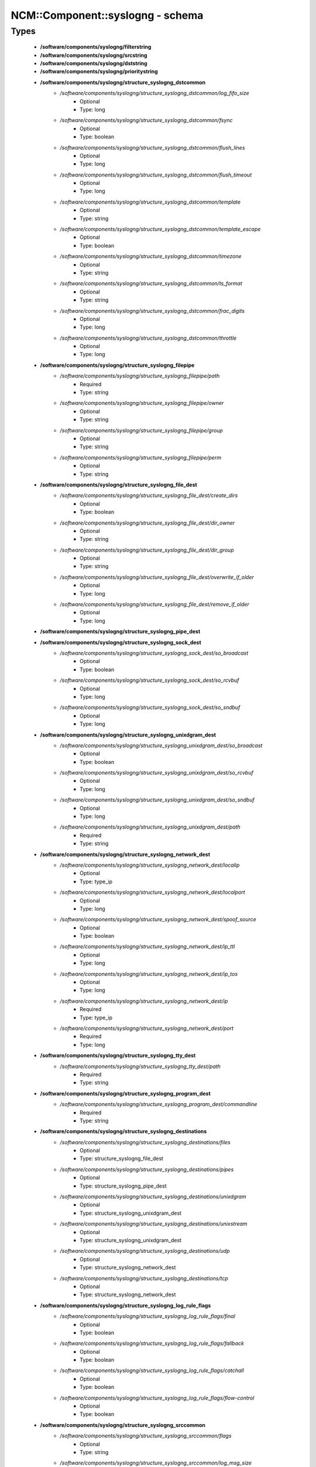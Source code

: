 ###################################
NCM\::Component\::syslogng - schema
###################################

Types
-----

 - **/software/components/syslogng/filterstring**
 - **/software/components/syslogng/srcstring**
 - **/software/components/syslogng/dststring**
 - **/software/components/syslogng/prioritystring**
 - **/software/components/syslogng/structure_syslogng_dstcommon**
    - */software/components/syslogng/structure_syslogng_dstcommon/log_fifo_size*
        - Optional
        - Type: long
    - */software/components/syslogng/structure_syslogng_dstcommon/fsync*
        - Optional
        - Type: boolean
    - */software/components/syslogng/structure_syslogng_dstcommon/flush_lines*
        - Optional
        - Type: long
    - */software/components/syslogng/structure_syslogng_dstcommon/flush_timeout*
        - Optional
        - Type: long
    - */software/components/syslogng/structure_syslogng_dstcommon/template*
        - Optional
        - Type: string
    - */software/components/syslogng/structure_syslogng_dstcommon/template_escape*
        - Optional
        - Type: boolean
    - */software/components/syslogng/structure_syslogng_dstcommon/timezone*
        - Optional
        - Type: string
    - */software/components/syslogng/structure_syslogng_dstcommon/ts_format*
        - Optional
        - Type: string
    - */software/components/syslogng/structure_syslogng_dstcommon/frac_digits*
        - Optional
        - Type: long
    - */software/components/syslogng/structure_syslogng_dstcommon/throttle*
        - Optional
        - Type: long
 - **/software/components/syslogng/structure_syslogng_filepipe**
    - */software/components/syslogng/structure_syslogng_filepipe/path*
        - Required
        - Type: string
    - */software/components/syslogng/structure_syslogng_filepipe/owner*
        - Optional
        - Type: string
    - */software/components/syslogng/structure_syslogng_filepipe/group*
        - Optional
        - Type: string
    - */software/components/syslogng/structure_syslogng_filepipe/perm*
        - Optional
        - Type: string
 - **/software/components/syslogng/structure_syslogng_file_dest**
    - */software/components/syslogng/structure_syslogng_file_dest/create_dirs*
        - Optional
        - Type: boolean
    - */software/components/syslogng/structure_syslogng_file_dest/dir_owner*
        - Optional
        - Type: string
    - */software/components/syslogng/structure_syslogng_file_dest/dir_group*
        - Optional
        - Type: string
    - */software/components/syslogng/structure_syslogng_file_dest/overwrite_if_older*
        - Optional
        - Type: long
    - */software/components/syslogng/structure_syslogng_file_dest/remove_if_older*
        - Optional
        - Type: long
 - **/software/components/syslogng/structure_syslogng_pipe_dest**
 - **/software/components/syslogng/structure_syslogng_sock_dest**
    - */software/components/syslogng/structure_syslogng_sock_dest/so_broadcast*
        - Optional
        - Type: boolean
    - */software/components/syslogng/structure_syslogng_sock_dest/so_rcvbuf*
        - Optional
        - Type: long
    - */software/components/syslogng/structure_syslogng_sock_dest/so_sndbuf*
        - Optional
        - Type: long
 - **/software/components/syslogng/structure_syslogng_unixdgram_dest**
    - */software/components/syslogng/structure_syslogng_unixdgram_dest/so_broadcast*
        - Optional
        - Type: boolean
    - */software/components/syslogng/structure_syslogng_unixdgram_dest/so_rcvbuf*
        - Optional
        - Type: long
    - */software/components/syslogng/structure_syslogng_unixdgram_dest/so_sndbuf*
        - Optional
        - Type: long
    - */software/components/syslogng/structure_syslogng_unixdgram_dest/path*
        - Required
        - Type: string
 - **/software/components/syslogng/structure_syslogng_network_dest**
    - */software/components/syslogng/structure_syslogng_network_dest/localip*
        - Optional
        - Type: type_ip
    - */software/components/syslogng/structure_syslogng_network_dest/localport*
        - Optional
        - Type: long
    - */software/components/syslogng/structure_syslogng_network_dest/spoof_source*
        - Optional
        - Type: boolean
    - */software/components/syslogng/structure_syslogng_network_dest/ip_ttl*
        - Optional
        - Type: long
    - */software/components/syslogng/structure_syslogng_network_dest/ip_tos*
        - Optional
        - Type: long
    - */software/components/syslogng/structure_syslogng_network_dest/ip*
        - Required
        - Type: type_ip
    - */software/components/syslogng/structure_syslogng_network_dest/port*
        - Required
        - Type: long
 - **/software/components/syslogng/structure_syslogng_tty_dest**
    - */software/components/syslogng/structure_syslogng_tty_dest/path*
        - Required
        - Type: string
 - **/software/components/syslogng/structure_syslogng_program_dest**
    - */software/components/syslogng/structure_syslogng_program_dest/commandline*
        - Required
        - Type: string
 - **/software/components/syslogng/structure_syslogng_destinations**
    - */software/components/syslogng/structure_syslogng_destinations/files*
        - Optional
        - Type: structure_syslogng_file_dest
    - */software/components/syslogng/structure_syslogng_destinations/pipes*
        - Optional
        - Type: structure_syslogng_pipe_dest
    - */software/components/syslogng/structure_syslogng_destinations/unixdgram*
        - Optional
        - Type: structure_syslogng_unixdgram_dest
    - */software/components/syslogng/structure_syslogng_destinations/unixstream*
        - Optional
        - Type: structure_syslogng_unixdgram_dest
    - */software/components/syslogng/structure_syslogng_destinations/udp*
        - Optional
        - Type: structure_syslogng_network_dest
    - */software/components/syslogng/structure_syslogng_destinations/tcp*
        - Optional
        - Type: structure_syslogng_network_dest
 - **/software/components/syslogng/structure_syslogng_log_rule_flags**
    - */software/components/syslogng/structure_syslogng_log_rule_flags/final*
        - Optional
        - Type: boolean
    - */software/components/syslogng/structure_syslogng_log_rule_flags/fallback*
        - Optional
        - Type: boolean
    - */software/components/syslogng/structure_syslogng_log_rule_flags/catchall*
        - Optional
        - Type: boolean
    - */software/components/syslogng/structure_syslogng_log_rule_flags/flow-control*
        - Optional
        - Type: boolean
 - **/software/components/syslogng/structure_syslogng_srccommon**
    - */software/components/syslogng/structure_syslogng_srccommon/flags*
        - Optional
        - Type: string
    - */software/components/syslogng/structure_syslogng_srccommon/log_msg_size*
        - Optional
        - Type: long
    - */software/components/syslogng/structure_syslogng_srccommon/log_iw_size*
        - Optional
        - Type: long
    - */software/components/syslogng/structure_syslogng_srccommon/log_fetch_limit*
        - Optional
        - Type: long
    - */software/components/syslogng/structure_syslogng_srccommon/log_prefix*
        - Optional
        - Type: string
    - */software/components/syslogng/structure_syslogng_srccommon/pad_size*
        - Optional
        - Type: long
    - */software/components/syslogng/structure_syslogng_srccommon/follow_freq*
        - Optional
        - Type: long
    - */software/components/syslogng/structure_syslogng_srccommon/time_zone*
        - Optional
        - Type: string
    - */software/components/syslogng/structure_syslogng_srccommon/optional*
        - Optional
        - Type: boolean
    - */software/components/syslogng/structure_syslogng_srccommon/keep_timestamp*
        - Optional
        - Type: boolean
 - **/software/components/syslogng/structure_syslogng_internal_src**
 - **/software/components/syslogng/structure_syslogng_socksrc**
    - */software/components/syslogng/structure_syslogng_socksrc/so_broadcast*
        - Required
        - Type: boolean
        - Default value: false
    - */software/components/syslogng/structure_syslogng_socksrc/so_rcvbuf*
        - Required
        - Type: long
        - Default value: 0
    - */software/components/syslogng/structure_syslogng_socksrc/so_sndbuf*
        - Required
        - Type: long
        - Default value: 0
    - */software/components/syslogng/structure_syslogng_socksrc/so_keepalive*
        - Required
        - Type: boolean
        - Default value: false
 - **/software/components/syslogng/structure_syslogng_unixsock_src**
    - */software/components/syslogng/structure_syslogng_unixsock_src/owner*
        - Required
        - Type: string
        - Default value: root
    - */software/components/syslogng/structure_syslogng_unixsock_src/group*
        - Required
        - Type: string
        - Default value: root
    - */software/components/syslogng/structure_syslogng_unixsock_src/perm*
        - Required
        - Type: long
        - Default value: 438
    - */software/components/syslogng/structure_syslogng_unixsock_src/path*
        - Required
        - Type: string
 - **/software/components/syslogng/structure_syslogng_network_src**
    - */software/components/syslogng/structure_syslogng_network_src/ip_ttl*
        - Optional
        - Type: long
    - */software/components/syslogng/structure_syslogng_network_src/ip_tos*
        - Optional
        - Type: long
    - */software/components/syslogng/structure_syslogng_network_src/ip*
        - Required
        - Type: type_ip
    - */software/components/syslogng/structure_syslogng_network_src/port*
        - Required
        - Type: long
        - Range: 0..65536
        - Default value: 514
 - **/software/components/syslogng/structure_syslogng_network_tcp_src**
    - */software/components/syslogng/structure_syslogng_network_tcp_src/keep-alive*
        - Required
        - Type: boolean
        - Default value: true
    - */software/components/syslogng/structure_syslogng_network_tcp_src/max-connections*
        - Required
        - Type: long
        - Default value: 256
 - **/software/components/syslogng/structure_syslogng_filepipe_src**
    - */software/components/syslogng/structure_syslogng_filepipe_src/path*
        - Required
        - Type: string
 - **/software/components/syslogng/structure_syslogng_sources**
    - */software/components/syslogng/structure_syslogng_sources/files*
        - Optional
        - Type: structure_syslogng_filepipe_src
    - */software/components/syslogng/structure_syslogng_sources/pipes*
        - Optional
        - Type: structure_syslogng_filepipe_src
    - */software/components/syslogng/structure_syslogng_sources/internal*
        - Optional
        - Type: structure_syslogng_internal_src
    - */software/components/syslogng/structure_syslogng_sources/unixdgram*
        - Optional
        - Type: structure_syslogng_unixsock_src
    - */software/components/syslogng/structure_syslogng_sources/unixstream*
        - Optional
        - Type: structure_syslogng_unixsock_src
    - */software/components/syslogng/structure_syslogng_sources/udp*
        - Optional
        - Type: structure_syslogng_network_src
    - */software/components/syslogng/structure_syslogng_sources/tcp*
        - Optional
        - Type: structure_syslogng_network_tcp_src
 - **/software/components/syslogng/structure_syslogng_filter**
    - */software/components/syslogng/structure_syslogng_filter/facility*
        - Optional
        - Type: long
    - */software/components/syslogng/structure_syslogng_filter/level*
        - Optional
        - Type: prioritystring
    - */software/components/syslogng/structure_syslogng_filter/program*
        - Optional
        - Type: string
    - */software/components/syslogng/structure_syslogng_filter/host*
        - Optional
        - Type: string
    - */software/components/syslogng/structure_syslogng_filter/match*
        - Optional
        - Type: string
    - */software/components/syslogng/structure_syslogng_filter/filter*
        - Optional
        - Type: filterstring
    - */software/components/syslogng/structure_syslogng_filter/netmask*
        - Optional
        - Type: type_ip
    - */software/components/syslogng/structure_syslogng_filter/exclude_filters*
        - Optional
        - Type: filterstring
 - **/software/components/syslogng/structure_syslogng_filters**
 - **/software/components/syslogng/structure_syslogng_log_rule**
    - */software/components/syslogng/structure_syslogng_log_rule/sources*
        - Required
        - Type: srcstring
    - */software/components/syslogng/structure_syslogng_log_rule/destinations*
        - Required
        - Type: dststring
    - */software/components/syslogng/structure_syslogng_log_rule/filters*
        - Optional
        - Type: filterstring
    - */software/components/syslogng/structure_syslogng_log_rule/flags*
        - Optional
        - Type: structure_syslogng_log_rule_flags
 - **/software/components/syslogng/structure_syslogng_options**
    - */software/components/syslogng/structure_syslogng_options/time_reopen*
        - Required
        - Type: long
        - Default value: 60
    - */software/components/syslogng/structure_syslogng_options/time_reap*
        - Required
        - Type: long
        - Default value: 60
    - */software/components/syslogng/structure_syslogng_options/time_sleep*
        - Required
        - Type: long
        - Default value: 0
    - */software/components/syslogng/structure_syslogng_options/stats_freq*
        - Required
        - Type: long
        - Default value: 600
    - */software/components/syslogng/structure_syslogng_options/log_fifo_size*
        - Required
        - Type: long
        - Default value: 100
    - */software/components/syslogng/structure_syslogng_options/chain_hostnames*
        - Required
        - Type: boolean
        - Default value: true
    - */software/components/syslogng/structure_syslogng_options/normalize_hostnames*
        - Required
        - Type: boolean
        - Default value: false
    - */software/components/syslogng/structure_syslogng_options/keep_hostname*
        - Required
        - Type: boolean
        - Default value: false
    - */software/components/syslogng/structure_syslogng_options/bad_hostname*
        - Optional
        - Type: string
    - */software/components/syslogng/structure_syslogng_options/create_dirs*
        - Required
        - Type: boolean
        - Default value: false
    - */software/components/syslogng/structure_syslogng_options/owner*
        - Required
        - Type: string
        - Default value: root
    - */software/components/syslogng/structure_syslogng_options/group*
        - Required
        - Type: string
        - Default value: root
    - */software/components/syslogng/structure_syslogng_options/perm*
        - Required
        - Type: long
        - Default value: 384
    - */software/components/syslogng/structure_syslogng_options/dir_owner*
        - Required
        - Type: string
        - Default value: root
    - */software/components/syslogng/structure_syslogng_options/dir_group*
        - Required
        - Type: string
        - Default value: root
    - */software/components/syslogng/structure_syslogng_options/dir_perm*
        - Required
        - Type: long
        - Default value: 448
    - */software/components/syslogng/structure_syslogng_options/ts_format*
        - Required
        - Type: string
        - Default value: rfc3164
    - */software/components/syslogng/structure_syslogng_options/use_dns*
        - Required
        - Type: string
    - */software/components/syslogng/structure_syslogng_options/dns_cache*
        - Required
        - Type: boolean
        - Default value: true
    - */software/components/syslogng/structure_syslogng_options/dns_cache_size*
        - Required
        - Type: long
        - Default value: 1007
    - */software/components/syslogng/structure_syslogng_options/dns_cache_expire*
        - Required
        - Type: long
        - Default value: 3600
    - */software/components/syslogng/structure_syslogng_options/dns_cache_hosts*
        - Optional
        - Type: string
    - */software/components/syslogng/structure_syslogng_options/log_msg_size*
        - Required
        - Type: long
        - Default value: 8192
    - */software/components/syslogng/structure_syslogng_options/use_fqdn*
        - Required
        - Type: boolean
        - Default value: false
    - */software/components/syslogng/structure_syslogng_options/flush_lines*
        - Required
        - Type: long
        - Default value: 0
    - */software/components/syslogng/structure_syslogng_options/flush_timeout*
        - Required
        - Type: long
        - Default value: 10000
    - */software/components/syslogng/structure_syslogng_options/recv_time_zone*
        - Optional
        - Type: string
    - */software/components/syslogng/structure_syslogng_options/send_time_zone*
        - Optional
        - Type: string
    - */software/components/syslogng/structure_syslogng_options/frac_digits*
        - Required
        - Type: long
        - Default value: 0
    - */software/components/syslogng/structure_syslogng_options/sync*
        - Optional
        - Type: boolean
        - Default value: false
 - **/software/components/syslogng/structure_component_syslogng**
    - */software/components/syslogng/structure_component_syslogng/options*
        - Required
        - Type: structure_syslogng_options
    - */software/components/syslogng/structure_component_syslogng/sources*
        - Required
        - Type: structure_syslogng_sources
    - */software/components/syslogng/structure_component_syslogng/destinations*
        - Required
        - Type: structure_syslogng_destinations
    - */software/components/syslogng/structure_component_syslogng/filters*
        - Optional
        - Type: structure_syslogng_filters
    - */software/components/syslogng/structure_component_syslogng/log_rules*
        - Required
        - Type: structure_syslogng_log_rule

